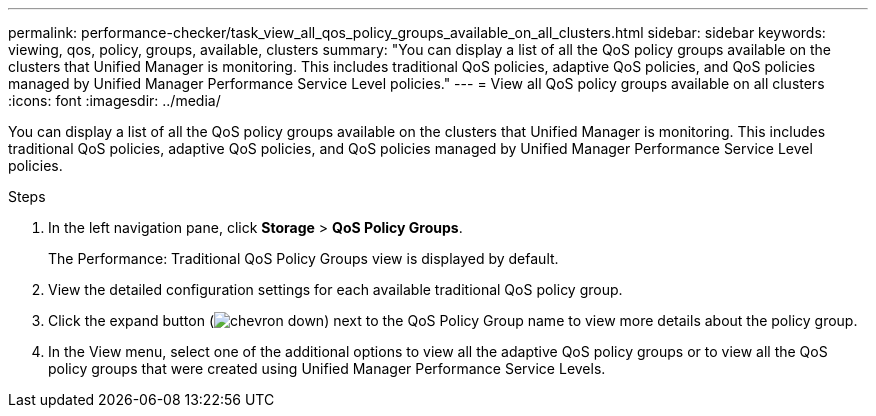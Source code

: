 ---
permalink: performance-checker/task_view_all_qos_policy_groups_available_on_all_clusters.html
sidebar: sidebar
keywords: viewing, qos, policy, groups, available, clusters
summary: "You can display a list of all the QoS policy groups available on the clusters that Unified Manager is monitoring. This includes traditional QoS policies, adaptive QoS policies, and QoS policies managed by Unified Manager Performance Service Level policies."
---
= View all QoS policy groups available on all clusters
:icons: font
:imagesdir: ../media/

[.lead]
You can display a list of all the QoS policy groups available on the clusters that Unified Manager is monitoring. This includes traditional QoS policies, adaptive QoS policies, and QoS policies managed by Unified Manager Performance Service Level policies.

.Steps
. In the left navigation pane, click *Storage* > *QoS Policy Groups*.
+
The Performance: Traditional QoS Policy Groups view is displayed by default.

. View the detailed configuration settings for each available traditional QoS policy group.
. Click the expand button (image:../media/chevron_down.gif[]) next to the QoS Policy Group name to view more details about the policy group.
. In the View menu, select one of the additional options to view all the adaptive QoS policy groups or to view all the QoS policy groups that were created using Unified Manager Performance Service Levels.
// 2025-6-10, ONTAPDOC-133